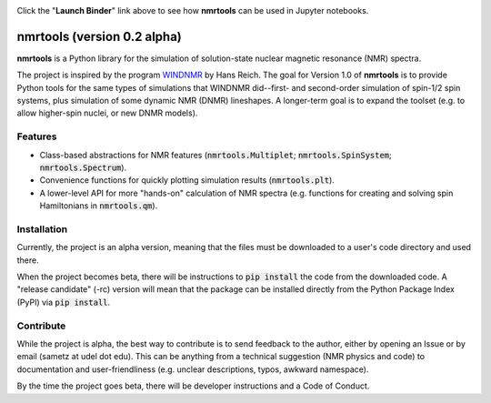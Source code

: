 .. image:: https://mybinder.org/badge_logo.svg
   :target: https://mybinder.org/v2/gh/sametz/nmrtools/cleanup?filepath=jupyter

Click the "**Launch Binder**" link above to see how **nmrtools** can be used in Jupyter notebooks.

nmrtools (version 0.2 alpha)
============================

**nmrtools** is a Python library for the simulation of solution-state nuclear magnetic resonance (NMR) spectra.

The project is inspired by the program `WINDNMR <https://www.chem.wisc.edu/areas/reich/plt/windnmr.htm>`_ by Hans
Reich. The goal for Version 1.0 of **nmrtools** is to provide Python tools for the same types of simulations that
WINDNMR did--first- and second-order simulation of spin-1/2 spin systems, plus simulation of some dynamic NMR (DNMR)
lineshapes. A longer-term goal is to expand the toolset (e.g. to allow higher-spin nuclei, or new DNMR models).

Features
--------
* Class-based abstractions for NMR features (:code:`nmrtools.Multiplet`; :code:`nmrtools.SpinSystem`;
  :code:`nmrtools.Spectrum`).
* Convenience functions for quickly plotting simulation results (:code:`nmrtools.plt`).
* A lower-level API for more "hands-on" calculation of NMR spectra (e.g. functions for creating and solving spin
  Hamiltonians in :code:`nmrtools.qm`).

Installation
------------
Currently, the project is an alpha version, meaning that the files must be downloaded to a user's code directory and
used there.

When the project becomes beta, there will be instructions to :code:`pip install` the code from the downloaded code. A
"release candidate" (-rc) version will mean that the package can be installed directly from the Python Package Index
(PyPI) via :code:`pip install`.

Contribute
----------
While the project is alpha, the best way to contribute is to send feedback to the author, either by opening an Issue
or by email (sametz at udel dot edu). This can be anything from a technical suggestion (NMR physics and code) to
documentation and user-friendliness (e.g. unclear descriptions, typos, awkward namespace).

By the time the project goes beta, there will be developer instructions and a Code of Conduct.
